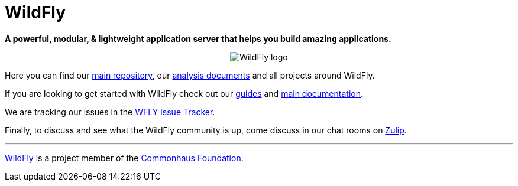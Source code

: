 ifdef::env-github[]
:tip-caption: :bulb:
:note-caption: :information_source:
:important-caption: :heavy_exclamation_mark:
:caution-caption: :fire:
:warning-caption: :warning:
endif::[]
:hide-uri-scheme:
:figure-caption!:

= WildFly

*A powerful, modular, & lightweight application server that helps you build amazing applications.*

++++
<p align="center">
  <img src="https://user-images.githubusercontent.com/6193/193811479-522567d4-5b31-4c20-854d-de5703cfe719.png" alt="WildFly logo">
</p>
++++

Here you can find our https://github.com/wildfly/wildfly[main repository], our https://github.com/wildfly/wildfly-proposals[analysis documents] and all projects around WildFly.

If you are looking to get started with WildFly check out our https://www.wildfly.org/guides/[guides] and https://docs.wildfly.org[main documentation].

We are tracking our issues in the https://issues.redhat.com/projects/WFLY[WFLY Issue Tracker].

Finally, to discuss and see what the WildFly community is up, come discuss in our chat rooms on https://wildfly.zulipchat.com/[Zulip].

'''

https://wildfly.org[WildFly] is a project member of the https://www.commonhaus.org[Commonhaus Foundation].
